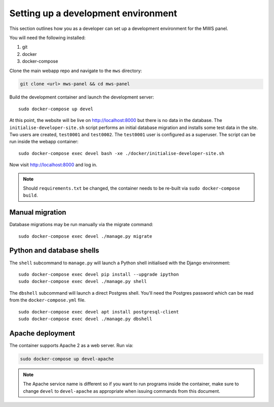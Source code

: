 Setting up a development environment
====================================

This section outlines how you as a developer can set up a development
environment for the MWS panel.

You will need the following installed:

1. git
2. docker
3. docker-compose

Clone the main webapp repo and navigate to the ``mws`` directory:

.. code:: console

    git clone <url> mws-panel && cd mws-panel

Build the development container and launch the development server:

::

    sudo docker-compose up devel

At this point, the website will be live on http://localhost:8000 but
there is no data in the database. The ``initialise-developer-site.sh``
script performs an initial database migration and installs some test
data in the site. Two users are created, ``test0001`` and ``test0002``.
The ``test0001`` user is configured as a superuser. The script can be
run inside the webapp container:

::

    sudo docker-compose exec devel bash -xe ./docker/initialise-developer-site.sh

Now visit http://localhost:8000 and log in.

.. note::

    Should ``requirements.txt`` be changed, the container needs to be re-built
    via ``sudo docker-compose build``.

Manual migration
----------------

Database migrations may be run manually via the migrate command:

::

    sudo docker-compose exec devel ./manage.py migrate

Python and database shells
--------------------------

The ``shell`` subcommand to ``manage.py`` will launch a Python shell
initialised with the Django environment:

::

    sudo docker-compose exec devel pip install --upgrade ipython
    sudo docker-compose exec devel ./manage.py shell

The ``dbshell`` subcommand will launch a direct Postgres shell. You'll
need the Postgres password which can be read from the
``docker-compose.yml`` file.

::

    sudo docker-compose exec devel apt install postgresql-client
    sudo docker-compose exec devel ./manage.py dbshell

Apache deployment
-----------------

The container supports Apache 2 as a web server. Run via:

.. code::

    sudo docker-compose up devel-apache

.. note::

    The Apache service name is different so if you want to run programs inside
    the container, make sure to change ``devel`` to ``devel-apache`` as
    appropriate when issuing commands from this document.
